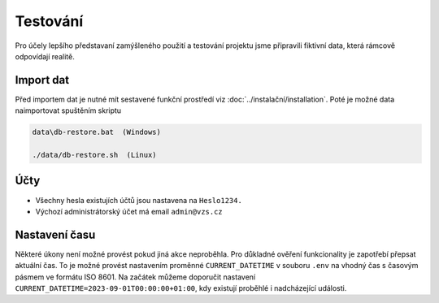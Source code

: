 .. _testing:

##########################
Testování
##########################

Pro účely lepšího představaní zamýšleného použití a testování projektu jsme připravili fiktivní data, která rámcově odpovídají realitě. 

***************************************
Import dat
***************************************
Před importem dat je nutné mít sestavené funkční prostředí viz :doc:`../instalační/installation`. Poté je možné data naimportovat spuštěním skriptu

.. code-block:: console

    data\db-restore.bat  (Windows)

    ./data/db-restore.sh  (Linux)

***************************************
Účty
***************************************
* Všechny hesla existujích účtů jsou nastavena na ``Heslo1234.``
* Výchozí administrátorský účet má email ``admin@vzs.cz``

***************************************
Nastavení času
***************************************
Některé úkony není možné provést pokud jiná akce neproběhla. Pro důkladné ověření funkcionality je zapotřebí přepsat aktuální čas. To je možné provést nastavením proměnné ``CURRENT_DATETIME`` v souboru ``.env`` na vhodný čas s časovým pásmem ve formátu ISO 8601. Na začátek můžeme doporučit nastavení ``CURRENT_DATETIME=2023-09-01T00:00:00+01:00``, kdy existují proběhlé i nadcházející události.